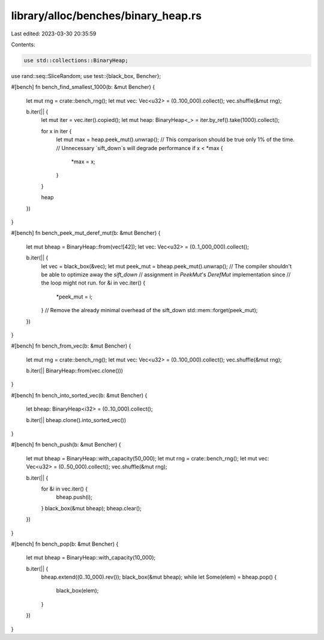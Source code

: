 library/alloc/benches/binary_heap.rs
====================================

Last edited: 2023-03-30 20:35:59

Contents:

.. code-block:: rs

    use std::collections::BinaryHeap;

use rand::seq::SliceRandom;
use test::{black_box, Bencher};

#[bench]
fn bench_find_smallest_1000(b: &mut Bencher) {
    let mut rng = crate::bench_rng();
    let mut vec: Vec<u32> = (0..100_000).collect();
    vec.shuffle(&mut rng);

    b.iter(|| {
        let mut iter = vec.iter().copied();
        let mut heap: BinaryHeap<_> = iter.by_ref().take(1000).collect();

        for x in iter {
            let mut max = heap.peek_mut().unwrap();
            // This comparison should be true only 1% of the time.
            // Unnecessary `sift_down`s will degrade performance
            if x < *max {
                *max = x;
            }
        }

        heap
    })
}

#[bench]
fn bench_peek_mut_deref_mut(b: &mut Bencher) {
    let mut bheap = BinaryHeap::from(vec![42]);
    let vec: Vec<u32> = (0..1_000_000).collect();

    b.iter(|| {
        let vec = black_box(&vec);
        let mut peek_mut = bheap.peek_mut().unwrap();
        // The compiler shouldn't be able to optimize away the `sift_down`
        // assignment in `PeekMut`'s `DerefMut` implementation since
        // the loop might not run.
        for &i in vec.iter() {
            *peek_mut = i;
        }
        // Remove the already minimal overhead of the sift_down
        std::mem::forget(peek_mut);
    })
}

#[bench]
fn bench_from_vec(b: &mut Bencher) {
    let mut rng = crate::bench_rng();
    let mut vec: Vec<u32> = (0..100_000).collect();
    vec.shuffle(&mut rng);

    b.iter(|| BinaryHeap::from(vec.clone()))
}

#[bench]
fn bench_into_sorted_vec(b: &mut Bencher) {
    let bheap: BinaryHeap<i32> = (0..10_000).collect();

    b.iter(|| bheap.clone().into_sorted_vec())
}

#[bench]
fn bench_push(b: &mut Bencher) {
    let mut bheap = BinaryHeap::with_capacity(50_000);
    let mut rng = crate::bench_rng();
    let mut vec: Vec<u32> = (0..50_000).collect();
    vec.shuffle(&mut rng);

    b.iter(|| {
        for &i in vec.iter() {
            bheap.push(i);
        }
        black_box(&mut bheap);
        bheap.clear();
    })
}

#[bench]
fn bench_pop(b: &mut Bencher) {
    let mut bheap = BinaryHeap::with_capacity(10_000);

    b.iter(|| {
        bheap.extend((0..10_000).rev());
        black_box(&mut bheap);
        while let Some(elem) = bheap.pop() {
            black_box(elem);
        }
    })
}


